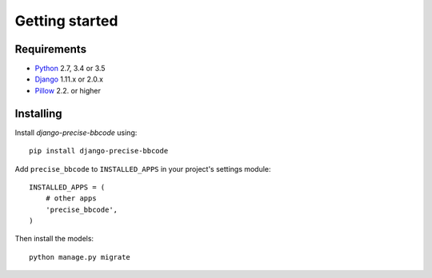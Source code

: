 Getting started
===============

Requirements
------------

* `Python`_ 2.7, 3.4 or 3.5
* `Django`_ 1.11.x or 2.0.x
* `Pillow`_ 2.2. or higher

.. _Python: https://www.python.org
.. _Django: https://www.djangoproject.com
.. _Pillow: http://python-pillow.github.io/

Installing
----------

Install *django-precise-bbcode* using::

    pip install django-precise-bbcode

Add ``precise_bbcode`` to ``INSTALLED_APPS`` in your project's settings module::

    INSTALLED_APPS = (
        # other apps
        'precise_bbcode',
    )

Then install the models::

    python manage.py migrate
